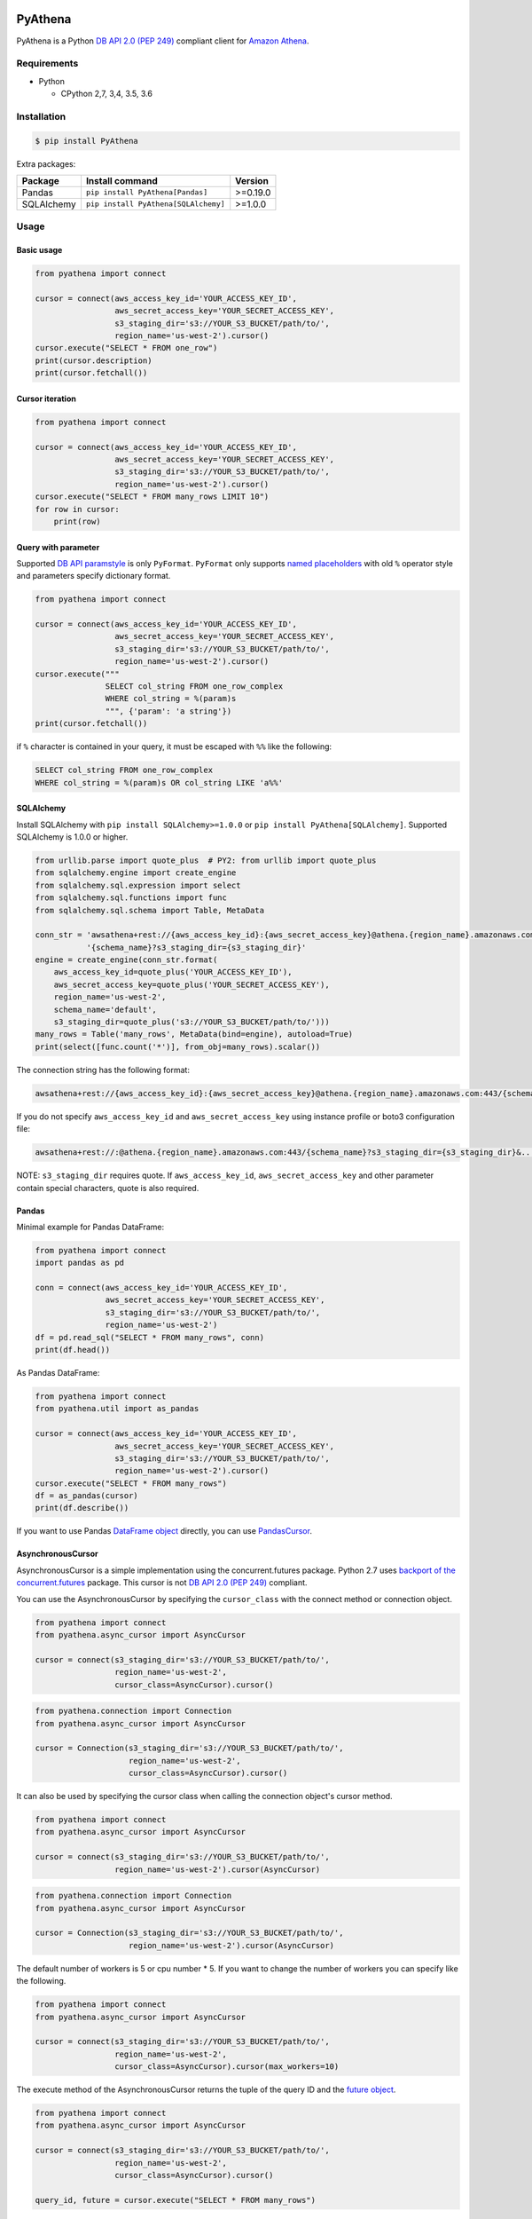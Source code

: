 .. image:: https://img.shields.io/pypi/pyversions/PyAthena.svg
    :target: https://pypi.python.org/pypi/PyAthena/

.. image:: https://travis-ci.org/laughingman7743/PyAthena.svg?branch=master
    :target: https://travis-ci.org/laughingman7743/PyAthena

.. image:: https://codecov.io/gh/laughingman7743/PyAthena/branch/master/graph/badge.svg
    :target: https://codecov.io/gh/laughingman7743/PyAthena

.. image:: https://img.shields.io/pypi/l/PyAthena.svg
    :target: https://github.com/laughingman7743/PyAthena/blob/master/LICENSE

.. image:: https://img.shields.io/pypi/dm/PyAthena.svg
    :target: https://pypistats.org/packages/pyathena


PyAthena
========

PyAthena is a Python `DB API 2.0 (PEP 249)`_ compliant client for `Amazon Athena`_.

.. _`DB API 2.0 (PEP 249)`: https://www.python.org/dev/peps/pep-0249/
.. _`Amazon Athena`: http://docs.aws.amazon.com/athena/latest/APIReference/Welcome.html

Requirements
------------

* Python

  - CPython 2,7, 3,4, 3.5, 3.6

Installation
------------

.. code:: bash

    $ pip install PyAthena

Extra packages:

+---------------+--------------------------------------+----------+
| Package       | Install command                      | Version  |
+===============+======================================+==========+
| Pandas        | ``pip install PyAthena[Pandas]``     | >=0.19.0 |
+---------------+--------------------------------------+----------+
| SQLAlchemy    | ``pip install PyAthena[SQLAlchemy]`` | >=1.0.0  |
+---------------+--------------------------------------+----------+

Usage
-----

Basic usage
~~~~~~~~~~~

.. code:: python

    from pyathena import connect

    cursor = connect(aws_access_key_id='YOUR_ACCESS_KEY_ID',
                     aws_secret_access_key='YOUR_SECRET_ACCESS_KEY',
                     s3_staging_dir='s3://YOUR_S3_BUCKET/path/to/',
                     region_name='us-west-2').cursor()
    cursor.execute("SELECT * FROM one_row")
    print(cursor.description)
    print(cursor.fetchall())

Cursor iteration
~~~~~~~~~~~~~~~~

.. code:: python

    from pyathena import connect

    cursor = connect(aws_access_key_id='YOUR_ACCESS_KEY_ID',
                     aws_secret_access_key='YOUR_SECRET_ACCESS_KEY',
                     s3_staging_dir='s3://YOUR_S3_BUCKET/path/to/',
                     region_name='us-west-2').cursor()
    cursor.execute("SELECT * FROM many_rows LIMIT 10")
    for row in cursor:
        print(row)

Query with parameter
~~~~~~~~~~~~~~~~~~~~

Supported `DB API paramstyle`_ is only ``PyFormat``.
``PyFormat`` only supports `named placeholders`_ with old ``%`` operator style and parameters specify dictionary format.

.. code:: python

    from pyathena import connect

    cursor = connect(aws_access_key_id='YOUR_ACCESS_KEY_ID',
                     aws_secret_access_key='YOUR_SECRET_ACCESS_KEY',
                     s3_staging_dir='s3://YOUR_S3_BUCKET/path/to/',
                     region_name='us-west-2').cursor()
    cursor.execute("""
                   SELECT col_string FROM one_row_complex
                   WHERE col_string = %(param)s
                   """, {'param': 'a string'})
    print(cursor.fetchall())

if ``%`` character is contained in your query, it must be escaped with ``%%`` like the following:

.. code:: sql

    SELECT col_string FROM one_row_complex
    WHERE col_string = %(param)s OR col_string LIKE 'a%%'

.. _`DB API paramstyle`: https://www.python.org/dev/peps/pep-0249/#paramstyle
.. _`named placeholders`: https://pyformat.info/#named_placeholders

SQLAlchemy
~~~~~~~~~~

Install SQLAlchemy with ``pip install SQLAlchemy>=1.0.0`` or ``pip install PyAthena[SQLAlchemy]``.
Supported SQLAlchemy is 1.0.0 or higher.

.. code:: python

    from urllib.parse import quote_plus  # PY2: from urllib import quote_plus
    from sqlalchemy.engine import create_engine
    from sqlalchemy.sql.expression import select
    from sqlalchemy.sql.functions import func
    from sqlalchemy.sql.schema import Table, MetaData

    conn_str = 'awsathena+rest://{aws_access_key_id}:{aws_secret_access_key}@athena.{region_name}.amazonaws.com:443/'\
               '{schema_name}?s3_staging_dir={s3_staging_dir}'
    engine = create_engine(conn_str.format(
        aws_access_key_id=quote_plus('YOUR_ACCESS_KEY_ID'),
        aws_secret_access_key=quote_plus('YOUR_SECRET_ACCESS_KEY'),
        region_name='us-west-2',
        schema_name='default',
        s3_staging_dir=quote_plus('s3://YOUR_S3_BUCKET/path/to/')))
    many_rows = Table('many_rows', MetaData(bind=engine), autoload=True)
    print(select([func.count('*')], from_obj=many_rows).scalar())

The connection string has the following format:

.. code:: python

    awsathena+rest://{aws_access_key_id}:{aws_secret_access_key}@athena.{region_name}.amazonaws.com:443/{schema_name}?s3_staging_dir={s3_staging_dir}&...

If you do not specify ``aws_access_key_id`` and ``aws_secret_access_key`` using instance profile or boto3 configuration file:

.. code:: python

    awsathena+rest://:@athena.{region_name}.amazonaws.com:443/{schema_name}?s3_staging_dir={s3_staging_dir}&...

NOTE: ``s3_staging_dir`` requires quote. If ``aws_access_key_id``, ``aws_secret_access_key`` and other parameter contain special characters, quote is also required.

Pandas
~~~~~~

Minimal example for Pandas DataFrame:

.. code:: python

    from pyathena import connect
    import pandas as pd

    conn = connect(aws_access_key_id='YOUR_ACCESS_KEY_ID',
                   aws_secret_access_key='YOUR_SECRET_ACCESS_KEY',
                   s3_staging_dir='s3://YOUR_S3_BUCKET/path/to/',
                   region_name='us-west-2')
    df = pd.read_sql("SELECT * FROM many_rows", conn)
    print(df.head())

As Pandas DataFrame:

.. code:: python

    from pyathena import connect
    from pyathena.util import as_pandas

    cursor = connect(aws_access_key_id='YOUR_ACCESS_KEY_ID',
                     aws_secret_access_key='YOUR_SECRET_ACCESS_KEY',
                     s3_staging_dir='s3://YOUR_S3_BUCKET/path/to/',
                     region_name='us-west-2').cursor()
    cursor.execute("SELECT * FROM many_rows")
    df = as_pandas(cursor)
    print(df.describe())

If you want to use Pandas `DataFrame object`_ directly, you can use `PandasCursor`_.

AsynchronousCursor
~~~~~~~~~~~~~~~~~~

AsynchronousCursor is a simple implementation using the concurrent.futures package.
Python 2.7 uses `backport of the concurrent.futures`_ package.
This cursor is not `DB API 2.0 (PEP 249)`_ compliant.

You can use the AsynchronousCursor by specifying the ``cursor_class``
with the connect method or connection object.

.. code:: python

    from pyathena import connect
    from pyathena.async_cursor import AsyncCursor

    cursor = connect(s3_staging_dir='s3://YOUR_S3_BUCKET/path/to/',
                     region_name='us-west-2',
                     cursor_class=AsyncCursor).cursor()

.. code:: python

    from pyathena.connection import Connection
    from pyathena.async_cursor import AsyncCursor

    cursor = Connection(s3_staging_dir='s3://YOUR_S3_BUCKET/path/to/',
                        region_name='us-west-2',
                        cursor_class=AsyncCursor).cursor()

It can also be used by specifying the cursor class when calling the connection object's cursor method.

.. code:: python

    from pyathena import connect
    from pyathena.async_cursor import AsyncCursor

    cursor = connect(s3_staging_dir='s3://YOUR_S3_BUCKET/path/to/',
                     region_name='us-west-2').cursor(AsyncCursor)

.. code:: python

    from pyathena.connection import Connection
    from pyathena.async_cursor import AsyncCursor

    cursor = Connection(s3_staging_dir='s3://YOUR_S3_BUCKET/path/to/',
                        region_name='us-west-2').cursor(AsyncCursor)

The default number of workers is 5 or cpu number * 5.
If you want to change the number of workers you can specify like the following.

.. code:: python

    from pyathena import connect
    from pyathena.async_cursor import AsyncCursor

    cursor = connect(s3_staging_dir='s3://YOUR_S3_BUCKET/path/to/',
                     region_name='us-west-2',
                     cursor_class=AsyncCursor).cursor(max_workers=10)

The execute method of the AsynchronousCursor returns the tuple of the query ID and the `future object`_.

.. code:: python

    from pyathena import connect
    from pyathena.async_cursor import AsyncCursor

    cursor = connect(s3_staging_dir='s3://YOUR_S3_BUCKET/path/to/',
                     region_name='us-west-2',
                     cursor_class=AsyncCursor).cursor()

    query_id, future = cursor.execute("SELECT * FROM many_rows")

The return value of the `future object`_ is an ``AthenaResultSet`` object.
This object has an interface that can fetch and iterate query results similar to synchronous cursors.
It also has information on the result of query execution.

.. code:: python

    from pyathena import connect
    from pyathena.async_cursor import AsyncCursor

    cursor = connect(s3_staging_dir='s3://YOUR_S3_BUCKET/path/to/',
                     region_name='us-west-2',
                     cursor_class=AsyncCursor).cursor()

    query_id, future = cursor.execute("SELECT * FROM many_rows")
    result_set = future.result()
    print(result_set.state)
    print(result_set.state_change_reason)
    print(result_set.completion_date_time)
    print(result_set.submission_date_time)
    print(result_set.data_scanned_in_bytes)
    print(result_set.execution_time_in_millis)
    print(result_set.output_location)
    print(result_set.description)
    for row in result_set:
        print(row)

.. code:: python

    from pyathena import connect
    from pyathena.async_cursor import AsyncCursor

    cursor = connect(s3_staging_dir='s3://YOUR_S3_BUCKET/path/to/',
                     region_name='us-west-2',
                     cursor_class=AsyncCursor).cursor()

    query_id, future = cursor.execute("SELECT * FROM many_rows")
    result_set = future.result()
    print(result_set.fetchall())

A query ID is required to cancel a query with the asynchronous cursor.

.. code:: python

    from pyathena import connect
    from pyathena.async_cursor import AsyncCursor

    cursor = connect(s3_staging_dir='s3://YOUR_S3_BUCKET/path/to/',
                     region_name='us-west-2',
                     cursor_class=AsyncCursor).cursor()

    query_id, future = cursor.execute("SELECT * FROM many_rows")
    cursor.cancel(query_id)

NOTE: The cancel method of the `future object`_ does not cancel the query.

.. _`backport of the concurrent.futures`: https://pypi.python.org/pypi/futures
.. _`future object`: https://docs.python.org/3/library/concurrent.futures.html#future-objects

PandasCursor
~~~~~~~~~~~~

PandasCursor directly handles the CSV file of the query execution result output to S3.
This cursor is to download the CSV file after executing the query, and then loaded into `DataFrame object`_.
Performance is better than fetching data with a cursor.

You can use the PandasCursor by specifying the ``cursor_class``
with the connect method or connection object.

.. code:: python

    from pyathena import connect
    from pyathena.pandas_cursor import PandasCursor

    cursor = connect(s3_staging_dir='s3://YOUR_S3_BUCKET/path/to/',
                     region_name='us-west-2',
                     cursor_class=PandasCursor).cursor()

.. code:: python

    from pyathena.connection import Connection
    from pyathena.pandas_cursor import PandasCursor

    cursor = Connection(s3_staging_dir='s3://YOUR_S3_BUCKET/path/to/',
                        region_name='us-west-2',
                        cursor_class=PandasCursor).cursor()

It can also be used by specifying the cursor class when calling the connection object's cursor method.

.. code:: python

    from pyathena import connect
    from pyathena.pandas_cursor import PandasCursor

    cursor = connect(s3_staging_dir='s3://YOUR_S3_BUCKET/path/to/',
                     region_name='us-west-2').cursor(PandasCursor)

.. code:: python

    from pyathena.connection import Connection
    from pyathena.pandas_cursor import PandasCursor

    cursor = Connection(s3_staging_dir='s3://YOUR_S3_BUCKET/path/to/',
                        region_name='us-west-2').cursor(PandasCursor)

The as_pandas method returns `DataFrame object`_.

.. code:: python

    from pyathena.connection import Connection
    from pyathena.pandas_cursor import PandasCursor

    cursor = connect(s3_staging_dir='s3://YOUR_S3_BUCKET/path/to/',
                     region_name='us-west-2',
                     cursor_class=PandasCursor).cursor()

    df = cursor.execute("SELECT * FROM many_rows").as_pandas()
    print(df.describe())
    print(df.head())

Support fetch and iterate query results.

.. code:: python

    from pyathena.connection import Connection
    from pyathena.pandas_cursor import PandasCursor

    cursor = connect(s3_staging_dir='s3://YOUR_S3_BUCKET/path/to/',
                     region_name='us-west-2',
                     cursor_class=PandasCursor).cursor()

    cursor.execute("SELECT * FROM many_rows")
    print(cursor.fetchone())
    print(cursor.fetchmany())
    print(cursor.fetchall())

.. code:: python

    from pyathena.connection import Connection
    from pyathena.pandas_cursor import PandasCursor

    cursor = connect(s3_staging_dir='s3://YOUR_S3_BUCKET/path/to/',
                     region_name='us-west-2',
                     cursor_class=PandasCursor).cursor()

    cursor.execute("SELECT * FROM many_rows")
    for row in cursor:
        print(row)

The DATE and TIMESTAMP of Athena's data type are returned as `pandas.Timestamp`_ type.

.. code:: python

    from pyathena.connection import Connection
    from pyathena.pandas_cursor import PandasCursor

    cursor = connect(s3_staging_dir='s3://YOUR_S3_BUCKET/path/to/',
                     region_name='us-west-2',
                     cursor_class=PandasCursor).cursor()

    cursor.execute("SELECT col_timestamp FROM one_row_complex")
    print(type(cursor.fetchone()[0]))  # <class 'pandas._libs.tslibs.timestamps.Timestamp'>

Execution information of the query can also be retrieved.

.. code:: python

    from pyathena.connection import Connection
    from pyathena.pandas_cursor import PandasCursor

    cursor = connect(s3_staging_dir='s3://YOUR_S3_BUCKET/path/to/',
                     region_name='us-west-2',
                     cursor_class=PandasCursor).cursor()

    cursor.execute("SELECT * FROM many_rows")
    print(cursor.state)
    print(cursor.state_change_reason)
    print(cursor.completion_date_time)
    print(cursor.submission_date_time)
    print(cursor.data_scanned_in_bytes)
    print(cursor.execution_time_in_millis)
    print(cursor.output_location)

NOTE: PandasCursor handles the CSV file on memory. Pay attention to the memory capacity.

.. _`DataFrame object`: https://pandas.pydata.org/pandas-docs/stable/generated/pandas.DataFrame.html
.. _`pandas.Timestamp`: https://pandas.pydata.org/pandas-docs/stable/generated/pandas.Timestamp.html

Credentials
-----------

Support `Boto3 credentials`_.

.. _`Boto3 credentials`: http://boto3.readthedocs.io/en/latest/guide/configuration.html

Additional environment variable:

.. code:: bash

    $ export AWS_ATHENA_S3_STAGING_DIR=s3://YOUR_S3_BUCKET/path/to/

Testing
-------

Depends on the following environment variables:

.. code:: bash

    $ export AWS_ACCESS_KEY_ID=YOUR_ACCESS_KEY_ID
    $ export AWS_SECRET_ACCESS_KEY=YOUR_SECRET_ACCESS_KEY
    $ export AWS_DEFAULT_REGION=us-west-2
    $ export AWS_ATHENA_S3_STAGING_DIR=s3://YOUR_S3_BUCKET/path/to/

Run test
~~~~~~~~

.. code:: bash

    $ pip install pipenv
    $ pipenv install --dev
    $ pipenv run scripts/test_data/upload_test_data.sh
    $ pipenv run pytest
    $ pipenv run scripts/test_data/delete_test_data.sh

Run test multiple Python versions
~~~~~~~~~~~~~~~~~~~~~~~~~~~~~~~~~

.. code:: bash

    $ pip install pipenv
    $ pipenv install --dev
    $ pipenv run scripts/test_data/upload_test_data.sh
    $ pyenv local 3.6.5 3.5.5 3.4.8 2.7.14
    $ pipenv run tox
    $ pipenv run scripts/test_data/delete_test_data.sh
